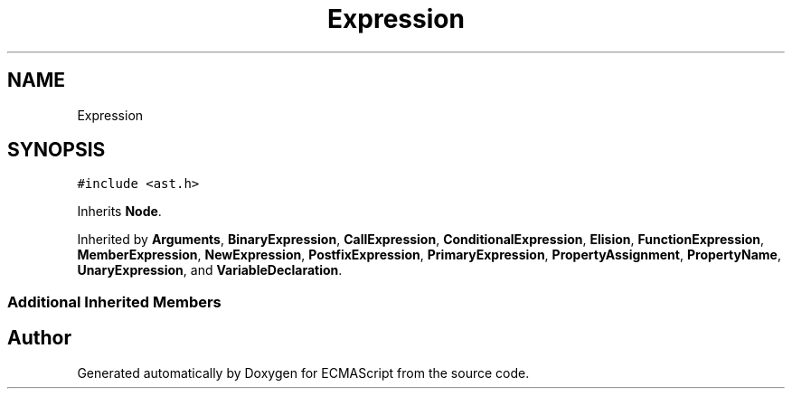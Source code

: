 .TH "Expression" 3 "Tue May 2 2017" "ECMAScript" \" -*- nroff -*-
.ad l
.nh
.SH NAME
Expression
.SH SYNOPSIS
.br
.PP
.PP
\fC#include <ast\&.h>\fP
.PP
Inherits \fBNode\fP\&.
.PP
Inherited by \fBArguments\fP, \fBBinaryExpression\fP, \fBCallExpression\fP, \fBConditionalExpression\fP, \fBElision\fP, \fBFunctionExpression\fP, \fBMemberExpression\fP, \fBNewExpression\fP, \fBPostfixExpression\fP, \fBPrimaryExpression\fP, \fBPropertyAssignment\fP, \fBPropertyName\fP, \fBUnaryExpression\fP, and \fBVariableDeclaration\fP\&.
.SS "Additional Inherited Members"


.SH "Author"
.PP 
Generated automatically by Doxygen for ECMAScript from the source code\&.
